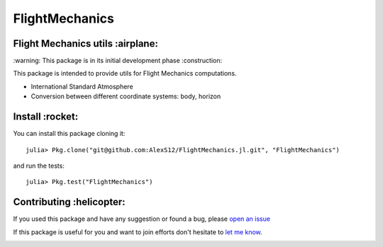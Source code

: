 FlightMechanics
===============
.. |travisci| image:: https://travis-ci.org/AlexS12/FlightMechanics.jl.svg?branch=master
    :target: https://travis-ci.org/AlexS12/FlightMechanics.jl

.. |license| image:: https://img.shields.io/badge/license-MIT-blue.svg?style=flat-square
   :target: https://github.com/AlexS12/FlightMechanics.jl/blob/master/LICENSE.md
   
.. |codecov| image:: https://codecov.io/gh/AlexS12/FlightMechanics.jl/branch/master/graph/badge.svg
  :target: https://codecov.io/gh/AlexS12/FlightMechanics.jl
  
.. |docs| image:: https://img.shields.io/badge/docs-latest-brightgreen.svg?style=flat-square
   :target: https://alexs12.github.io/FlightMechanics.jl/latest/
   
.. |logo| image:: https://github.com/AlexS12/FlightMechanics.jl/blob/master/docs/src/logo.png
   :target: https://github.com/AlexS12/FlightMechanics.jl/blob/master/docs/src/logo.png
   
|license| |docs| |travisci| |codecov| 

|logo|

Flight Mechanics utils :airplane:
---------------------------------

\:warning: This package is in its initial development phase :construction:

This package is intended to provide utils for Flight Mechanics computations.

* International Standard Atmosphere
* Conversion between different coordinate systems: body, horizon

Install :rocket:
----------------

You can install this package cloning it::

  julia> Pkg.clone("git@github.com:AlexS12/FlightMechanics.jl.git", "FlightMechanics")

and run the tests::

  julia> Pkg.test("FlightMechanics")


Contributing :helicopter:
--------------------------

If you used this package and have any suggestion or found a bug, please `open an issue`_

.. _open an issue: https://github.com/AlexS12/FlightMechanics.jl/issues

If this package is useful for you and want to join efforts don't hesitate to `let me know`_.

.. _let me know: https://github.com/AlexS12

|Ask Me Anything !| |Open Source Love svg2|

.. |Open Source Love svg2| image:: https://badges.frapsoft.com/os/v2/open-source.svg?v=103
   :target: https://github.com/ellerbrock/open-source-badges/
   
.. |Ask Me Anything !| image:: https://img.shields.io/badge/Ask%20me-anything-1abc9c.svg
   :target: https://github.com/AlexS12
